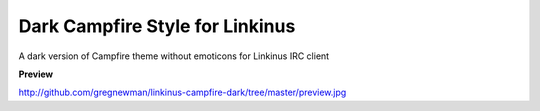 ================================
Dark Campfire Style for Linkinus
================================

A dark version of Campfire theme without emoticons for Linkinus IRC client

**Preview**

http://github.com/gregnewman/linkinus-campfire-dark/tree/master/preview.jpg